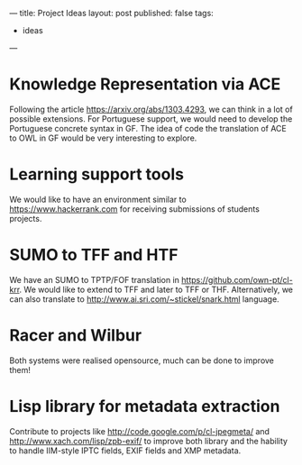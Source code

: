 ---
title: Project Ideas
layout: post
published: false
tags:
 - ideas
---
#+PROPERTY: cache yes
#+PROPERTY: results output
#+OPTIONS: toc:nil
#+PROPERTY: exports both

* Knowledge Representation via ACE

Following the article https://arxiv.org/abs/1303.4293, we can think in
a lot of possible extensions. For Portuguese support, we would need to
develop the Portuguese concrete syntax in GF. The idea of code the
translation of ACE to OWL in GF would be very interesting to explore.

* Learning support tools

We would like to have an environment similar to
https://www.hackerrank.com for receiving submissions of students
projects.

* SUMO to TFF and HTF 

We have an SUMO to TPTP/FOF translation in
https://github.com/own-pt/cl-krr. We would like to extend to TFF and
later to TFF or THF. Alternatively, we can also translate to
http://www.ai.sri.com/~stickel/snark.html language.

* Racer and Wilbur

Both systems were realised opensource, much can be done to improve
them!

* Lisp library for metadata extraction 

Contribute to projects like http://code.google.com/p/cl-jpegmeta/ and
http://www.xach.com/lisp/zpb-exif/ to improve both library and the
hability to handle IIM-style IPTC fields, EXIF fields and XMP
metadata.
